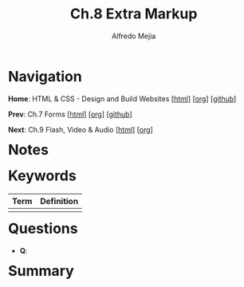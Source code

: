 #+title: Ch.8 Extra Markup
#+author: Alfredo Mejia
#+options: num:nil html-postamble:nil
#+html_head: <link rel="stylesheet" type="text/css" href="../../scratch/bulma/bulma.css" /> <style>body {margin: 5%} h1,h2,h3,h4,h5,h6 {margin-top: 3%}</style>

* Navigation
*Home*: HTML & CSS - Design and Build Websites [[[file:../000.Home.html][html]]] [[[file:../000.Home.org][org]]] [[[https://github.com/alfredo-mejia/notes/tree/main/HTML%20%26%20CSS%20-%20Design%20and%20Build%20Websites][github]]]

*Prev*: Ch.7 Forms [[[file:../007.Forms/007.000.Notes.html][html]]] [[[file:../007.Forms/007.000.Notes.org][org]]] [[[https://github.com/alfredo-mejia/notes/tree/main/HTML%20%26%20CSS%20-%20Design%20and%20Build%20Websites/007.Forms][github]]]

*Next*: Ch.9 Flash, Video & Audio [[[file:../009.Flash, Video & Audio/009.000.Notes.html][html]]] [[[file:../009.Flash, Video & Audio/009.000.Notes.org][org]]]

* Notes

* Keywords
| Term | Definition |
|------+------------|
|      |            |

* Questions
  - *Q*:
    
* Summary
